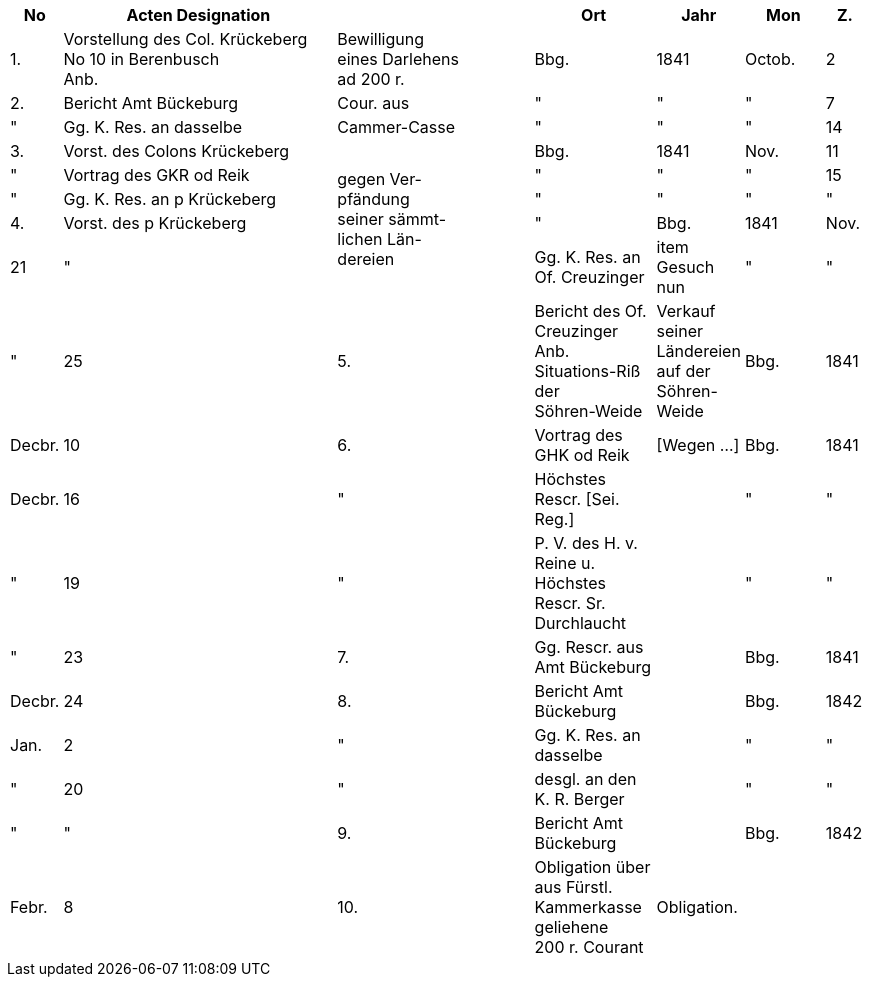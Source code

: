 [%header,cols="1,7,5,3,2,2,1"]
|===
|No | Acten Designation || Ort | Jahr | Mon | Z.

|1.
|Vorstellung des Col. Krückeberg +
No 10 in Berenbusch +
Anb.
|Bewilligung +
eines Darlehens +
ad 200 r.
|Bbg.
|1841
|Octob.
|2

|2.
|Bericht Amt Bückeburg
|Cour. aus
|"
|"
|"
|7

|"
|Gg. K. Res. an dasselbe
|Cammer-Casse
|"
|"
|"
|14

|3.
|Vorst. des Colons Krückeberg
.5+|gegen Ver- +
pfändung +
seiner sämmt- +
lichen Län- +
dereien
|Bbg.
|1841
|Nov.
|11

|"
|Vortrag des GKR od Reik
|"
|"
|"
|15

|"
|Gg. K. Res. an p Krückeberg
|"
|"
|"
|"

|4.
|Vorst. des p Krückeberg
|"
|Bbg.
|1841
|Nov.
|21

|"
|Gg. K. Res. an Of. Creuzinger
|item +
Gesuch nun
|"
|"
|"
|25


|5.
|Bericht des Of. Creuzinger +
Anb. Situations-Riß der +
Söhren-Weide
|Verkauf seiner +
Ländereien auf der +
Söhren-Weide
|Bbg.
|1841
|Decbr.
|10

|6.
|Vortrag des GHK od Reik
|[Wegen …]
|Bbg.
|1841
|Decbr.
|16

|"
|Höchstes Rescr. [Sei. Reg.]
|
|"
|"
|"
|19

|"
|P. V. des H. v. Reine u. Höchstes +
Rescr. Sr. Durchlaucht
|
|"
|"
|"
|23

|7.
|Gg. Rescr. aus Amt Bückeburg
|
|Bbg.
|1841
|Decbr.
|24

|8.
|Bericht Amt Bückeburg
|
|Bbg.
|1842
|Jan.
|2

|"
|Gg. K. Res. an dasselbe
|
|"
|"
|"
|20

|"
|desgl. an den K. R. Berger
|
|"
|"
|"
|"

|9.
|Bericht Amt Bückeburg
|
|Bbg.
|1842
|Febr.
|8

|10.
|Obligation über aus Fürstl. +
Kammerkasse geliehene +
200 r. Courant
|Obligation.
|
|
|
|
|===

